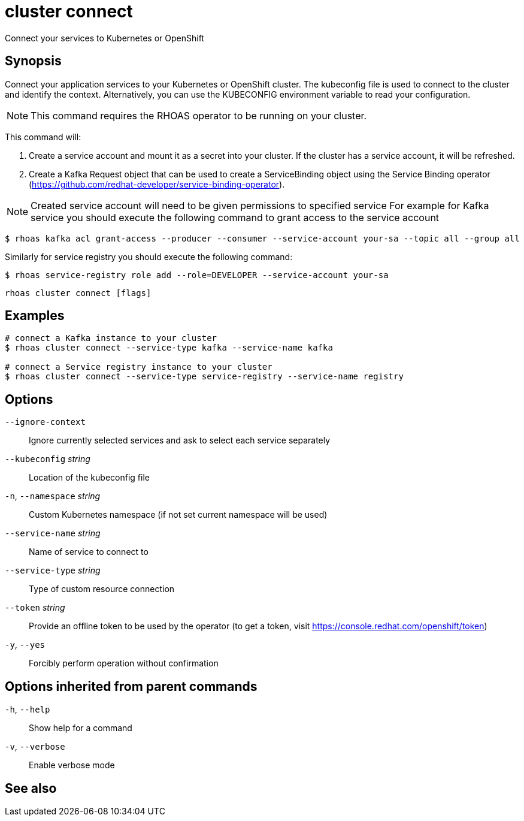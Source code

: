 ifdef::env-github,env-browser[:context: cmd]
[id='ref-cluster-connect_{context}']
= cluster connect

[role="_abstract"]
Connect your services to Kubernetes or OpenShift

[discrete]
== Synopsis

Connect your application services to your Kubernetes or OpenShift cluster.
The kubeconfig file is used to connect to the cluster and identify the context.
Alternatively, you can use the KUBECONFIG environment variable to read your configuration.

NOTE: This command requires the RHOAS operator to be running on your cluster.

This command will:

1. Create a service account and mount it as a secret into your cluster.
If the cluster has a service account, it will be refreshed.

2. Create a Kafka Request object that can be used to create a ServiceBinding object using
the Service Binding operator (https://github.com/redhat-developer/service-binding-operator).

NOTE: Created service account will need to be given permissions to specified service
For example for Kafka service you should execute the following command to grant access to the service account

  $ rhoas kafka acl grant-access --producer --consumer --service-account your-sa --topic all --group all

Similarly for service registry you should execute the following command:

  $ rhoas service-registry role add --role=DEVELOPER --service-account your-sa



....
rhoas cluster connect [flags]
....

[discrete]
== Examples

....
# connect a Kafka instance to your cluster
$ rhoas cluster connect --service-type kafka --service-name kafka

# connect a Service registry instance to your cluster
$ rhoas cluster connect --service-type service-registry --service-name registry

....

[discrete]
== Options

      `--ignore-context`::          Ignore currently selected services and ask to select each service separately
      `--kubeconfig` _string_::     Location of the kubeconfig file
  `-n`, `--namespace` _string_::    Custom Kubernetes namespace (if not set current namespace will be used)
      `--service-name` _string_::   Name of service to connect to
      `--service-type` _string_::   Type of custom resource connection
      `--token` _string_::          Provide an offline token to be used by the operator (to get a token, visit https://console.redhat.com/openshift/token)

  `-y`, `--yes`::                   Forcibly perform operation without confirmation

[discrete]
== Options inherited from parent commands

  `-h`, `--help`::      Show help for a command
  `-v`, `--verbose`::   Enable verbose mode

[discrete]
== See also


ifdef::env-github,env-browser[]
* link:rhoas_cluster.adoc#rhoas-cluster[rhoas cluster]	 - View and perform operations on your Kubernetes or OpenShift cluster
endif::[]
ifdef::pantheonenv[]
* link:{path}#ref-rhoas-cluster_{context}[rhoas cluster]	 - View and perform operations on your Kubernetes or OpenShift cluster
endif::[]


